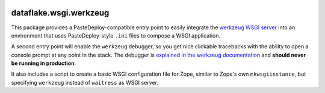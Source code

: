 .. image:: https://github.com/dataflake/dataflake.wsgi.werkzeug/actions/workflows/tests.yml/badge.svg
   :target: https://github.com/dataflake/dataflake.wsgi.werkzeug/actions/workflows/tests.yml

.. image:: https://coveralls.io/repos/github/dataflake/dataflake.wsgi.werkzeug/badge.svg?branch=master
   :target: https://coveralls.io/github/dataflake/dataflake.wsgi.werkzeug?branch=master

.. image:: https://readthedocs.org/projects/dataflakewsgiwerkzeug/badge/?version=latest
   :target: https://dataflakewsgiwerkzeug.readthedocs.io/en/latest/?badge=latest
   :alt: Documentation Status

.. image:: https://img.shields.io/pypi/v/dataflake.wsgi.werkzeug.svg
   :target: https://pypi.org/project/dataflake.wsgi.werkzeug/
   :alt: Current version on PyPI

.. image:: https://img.shields.io/pypi/pyversions/dataflake.wsgi.werkzeug.svg
   :target: https://pypi.org/project/dataflake.wsgi.werkzeug/
   :alt: Supported Python versions


dataflake.wsgi.werkzeug
=======================

This package provides a PasteDeploy-compatible entry point to easily integrate
the `werkzeug WSGI server <https://werkzeug.palletsprojects.com>`_ into an
environment that uses PasteDeploy-style ``.ini`` files to compose a WSGI
application.

A second entry point will enable the ``werkzeug`` debugger, so you get nice
clickable tracebacks with the ability to open a console prompt at any point in
the stack. The debugger is `explained in the werkzeug documentation 
<https://werkzeug.palletsprojects.com/debug/>`_ and **should never be running 
in production**.

It also includes a script to create a basic WSGI configuration file for Zope,
similar to Zope's own ``mkwsgiinstance``, but specifying ``werkzeug`` instead of
``waitress`` as WSGI server.
